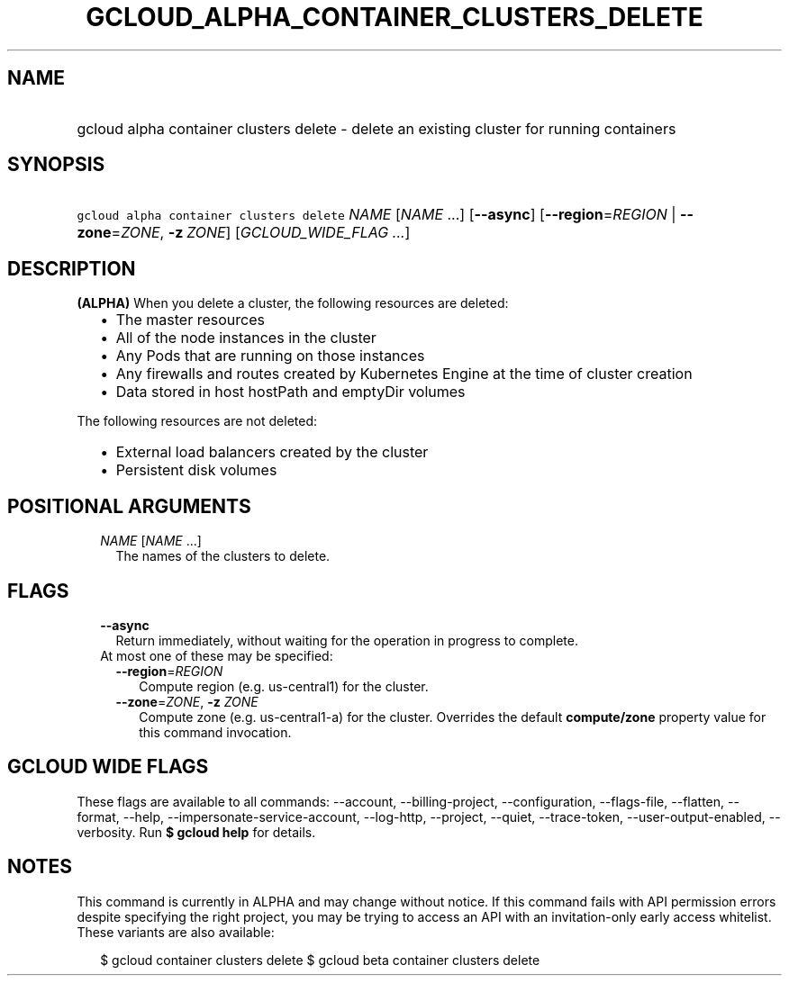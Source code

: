 
.TH "GCLOUD_ALPHA_CONTAINER_CLUSTERS_DELETE" 1



.SH "NAME"
.HP
gcloud alpha container clusters delete \- delete an existing cluster for running containers



.SH "SYNOPSIS"
.HP
\f5gcloud alpha container clusters delete\fR \fINAME\fR [\fINAME\fR\ ...] [\fB\-\-async\fR] [\fB\-\-region\fR=\fIREGION\fR\ |\ \fB\-\-zone\fR=\fIZONE\fR,\ \fB\-z\fR\ \fIZONE\fR] [\fIGCLOUD_WIDE_FLAG\ ...\fR]



.SH "DESCRIPTION"

\fB(ALPHA)\fR When you delete a cluster, the following resources are deleted:

.RS 2m
.IP "\(bu" 2m
The master resources
.IP "\(bu" 2m
All of the node instances in the cluster
.IP "\(bu" 2m
Any Pods that are running on those instances
.IP "\(bu" 2m
Any firewalls and routes created by Kubernetes Engine at the time of cluster
creation
.IP "\(bu" 2m
Data stored in host hostPath and emptyDir volumes
.RE
.sp

The following resources are not deleted:

.RS 2m
.IP "\(bu" 2m
External load balancers created by the cluster
.IP "\(bu" 2m
Persistent disk volumes
.RE
.sp



.SH "POSITIONAL ARGUMENTS"

.RS 2m
.TP 2m
\fINAME\fR [\fINAME\fR ...]
The names of the clusters to delete.


.RE
.sp

.SH "FLAGS"

.RS 2m
.TP 2m
\fB\-\-async\fR
Return immediately, without waiting for the operation in progress to complete.

.TP 2m

At most one of these may be specified:

.RS 2m
.TP 2m
\fB\-\-region\fR=\fIREGION\fR
Compute region (e.g. us\-central1) for the cluster.

.TP 2m
\fB\-\-zone\fR=\fIZONE\fR, \fB\-z\fR \fIZONE\fR
Compute zone (e.g. us\-central1\-a) for the cluster. Overrides the default
\fBcompute/zone\fR property value for this command invocation.


.RE
.RE
.sp

.SH "GCLOUD WIDE FLAGS"

These flags are available to all commands: \-\-account, \-\-billing\-project,
\-\-configuration, \-\-flags\-file, \-\-flatten, \-\-format, \-\-help,
\-\-impersonate\-service\-account, \-\-log\-http, \-\-project, \-\-quiet,
\-\-trace\-token, \-\-user\-output\-enabled, \-\-verbosity. Run \fB$ gcloud
help\fR for details.



.SH "NOTES"

This command is currently in ALPHA and may change without notice. If this
command fails with API permission errors despite specifying the right project,
you may be trying to access an API with an invitation\-only early access
whitelist. These variants are also available:

.RS 2m
$ gcloud container clusters delete
$ gcloud beta container clusters delete
.RE

